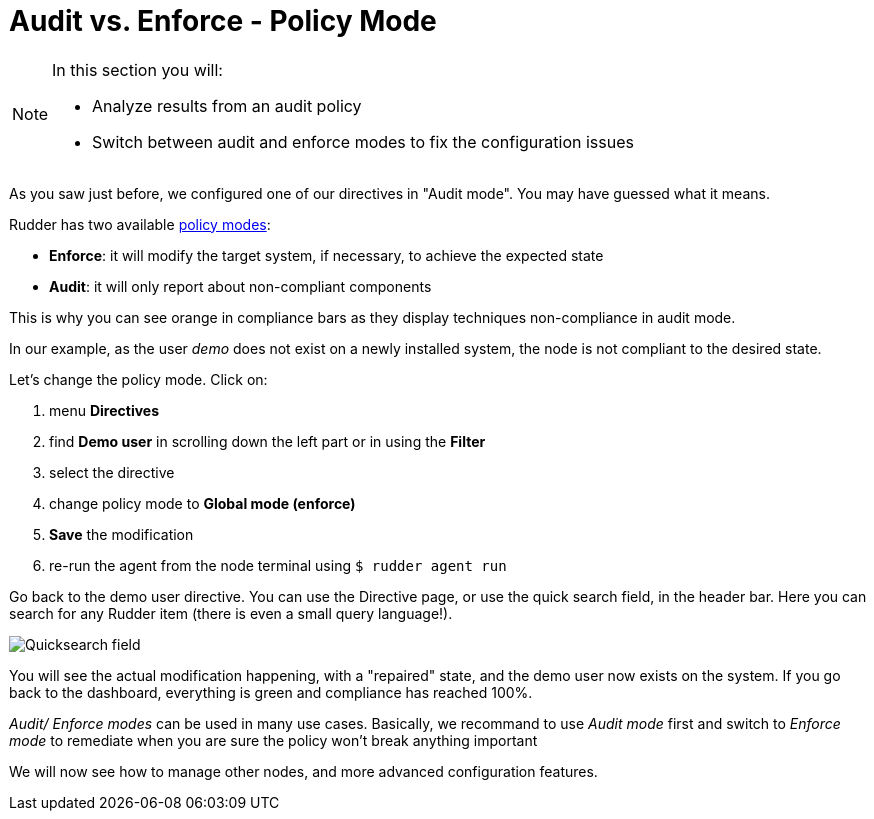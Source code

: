 = Audit vs. Enforce - Policy Mode

[NOTE]

====

In this section you will:

* Analyze results from an audit policy
* Switch between audit and enforce modes to fix the configuration issues

====

As you saw just before, we configured one of our directives in "Audit mode".
You may have guessed what it means.

Rudder has two available xref:reference:usage:configuration_management.adoc#_policy_mode_audit_enforce[policy modes]:

* *Enforce*: it will modify the target system, if necessary, to achieve the expected state
* *Audit*: it will only report about non-compliant components

This is why you can see orange in compliance bars as they display techniques non-compliance in audit mode.

In our example, as the user _demo_ does not exist on a newly installed system, the node is not compliant to the desired state.

Let's change the policy mode. Click on:

. menu *Directives* 
. find *Demo user* in scrolling down the left part or in using the *Filter*
. select the directive
. change policy mode to *Global mode (enforce)* 
. *Save* the modification
. re-run the agent from the node terminal using ``$ rudder agent run``

Go back to the demo user directive. You can use the Directive page, or use the quick search field, in the
header bar. Here you can search for any Rudder item (there is even a small query language!).

image::quicksearch.png["Quicksearch field", align="center"]


You will see the actual modification happening, with a "repaired" state, and the demo user now exists
on the system. If you go back to the dashboard, everything is green and compliance has reached 100%.

_Audit/ Enforce modes_ can be used in many use cases. Basically, we recommand to use _Audit mode_ first and switch to _Enforce mode_ 
to remediate when you are sure the policy won't break anything important


We will now see how to manage other nodes, and more advanced configuration features.
